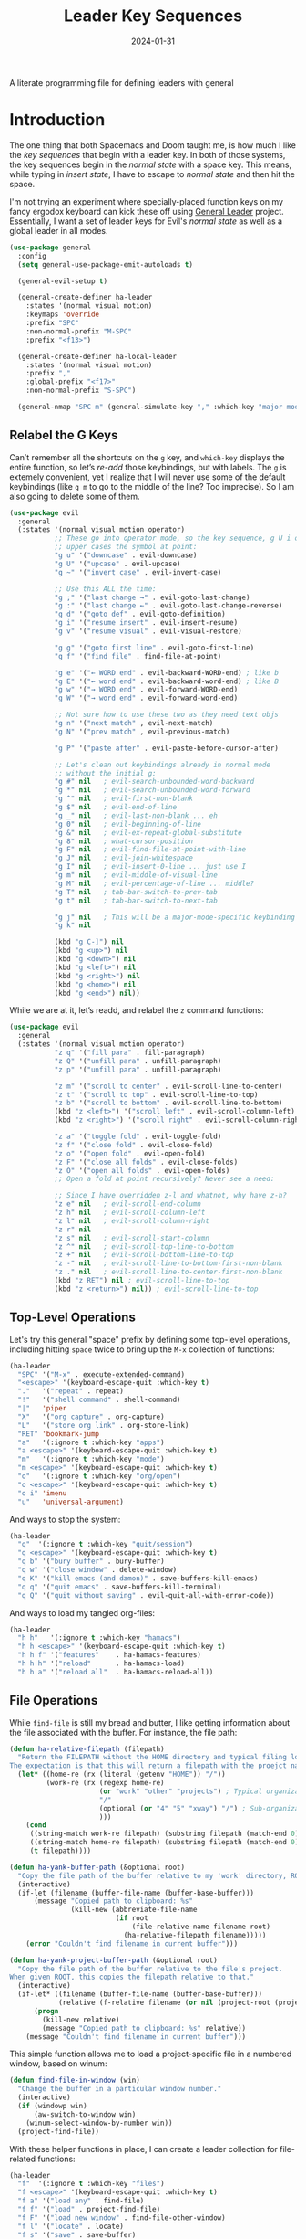 #+TITLE:  Leader Key Sequences
#+AUTHOR: Howard X. Abrams
#+DATE:   2024-01-31
#+FILETAGS: :emacs:

A literate programming file for defining leaders with general

#+begin_src emacs-lisp :exports none
  ;;; ha-leader --- defining leaders with general -*- lexical-binding: t; -*-
  ;;
  ;; © 2024 Howard X. Abrams
  ;;   This work is licensed under a Creative Commons Attribution 4.0 International License.
  ;;   See http://creativecommons.org/licenses/by/4.0/
  ;;
  ;; Author: Howard X. Abrams <http://gitlab.com/howardabrams>
  ;; Maintainer: Howard X. Abrams
  ;; Created: January 31, 2024
  ;;
  ;; While obvious, GNU Emacs does not include this file or project.
  ;;
  ;; *NB:* Do not edit this file. Instead, edit the original literate file at:
  ;;            /Users/howard.abrams/other/hamacs/ha-leader.org
  ;;       And tangle the file to recreate this one.
  ;;
  ;;; Code:
#+end_src

* Introduction
The one thing that both Spacemacs and Doom taught me, is how much I like the /key sequences/ that begin with a leader key. In both of those systems, the key sequences begin in the /normal state/ with a space key. This means, while typing in /insert state/, I have to escape to /normal state/ and then hit the space.

I'm not trying an experiment where specially-placed function keys on my fancy ergodox keyboard can kick these off using [[https://github.com/noctuid/general.el][General Leader]] project. Essentially, I want a set of leader keys for Evil's /normal state/ as well as a global leader in all modes.

#+begin_src emacs-lisp
  (use-package general
    :config
    (setq general-use-package-emit-autoloads t)

    (general-evil-setup t)

    (general-create-definer ha-leader
      :states '(normal visual motion)
      :keymaps 'override
      :prefix "SPC"
      :non-normal-prefix "M-SPC"
      :prefix "<f13>")

    (general-create-definer ha-local-leader
      :states '(normal visual motion)
      :prefix ","
      :global-prefix "<f17>"
      :non-normal-prefix "S-SPC")

    (general-nmap "SPC m" (general-simulate-key "," :which-key "major mode")))
#+end_src
** Relabel the G Keys
Can’t remember all the shortcuts on the ~g~ key, and =which-key= displays the entire function, so let’s /re-add/ those keybindings, but with labels. The ~g~ is extemely convenient, yet I realize that I will never use some of the default keybindings (like ~g m~ to go to the middle of the line? Too imprecise). So I am also going to delete some of them.

#+begin_src emacs-lisp
  (use-package evil
    :general
    (:states '(normal visual motion operator)
             ;; These go into operator mode, so the key sequence, g U i o
             ;; upper cases the symbol at point:
             "g u" '("downcase" . evil-downcase)
             "g U" '("upcase" . evil-upcase)
             "g ~" '("invert case" . evil-invert-case)

             ;; Use this ALL the time:
             "g ;" '("last change →" . evil-goto-last-change)
             "g :" '("last change ←" . evil-goto-last-change-reverse)
             "g d" '("goto def" . evil-goto-definition)
             "g i" '("resume insert" . evil-insert-resume)
             "g v" '("resume visual" . evil-visual-restore)

             "g g" '("goto first line" . evil-goto-first-line)
             "g f" '("find file" . find-file-at-point)

             "g e" '("← WORD end" . evil-backward-WORD-end) ; like b
             "g E" '("← word end" . evil-backward-word-end) ; like B
             "g w" '("→ WORD end" . evil-forward-WORD-end)
             "g W" '("→ word end" . evil-forward-word-end)

             ;; Not sure how to use these two as they need text objs
             "g n" '("next match" , evil-next-match)
             "g N" '("prev match" , evil-previous-match)

             "g P" '("paste after" . evil-paste-before-cursor-after)

             ;; Let's clean out keybindings already in normal mode
             ;; without the initial g:
             "g #" nil   ; evil-search-unbounded-word-backward
             "g *" nil   ; evil-search-unbounded-word-forward
             "g ^" nil   ; evil-first-non-blank
             "g $" nil   ; evil-end-of-line
             "g _" nil   ; evil-last-non-blank ... eh
             "g 0" nil   ; evil-beginning-of-line
             "g &" nil   ; evil-ex-repeat-global-substitute
             "g 8" nil   ; what-cursor-position
             "g F" nil   ; evil-find-file-at-point-with-line
             "g J" nil   ; evil-join-whitespace
             "g I" nil   ; evil-insert-0-line ... just use I
             "g m" nil   ; evil-middle-of-visual-line
             "g M" nil   ; evil-percentage-of-line ... middle?
             "g T" nil   ; tab-bar-switch-to-prev-tab
             "g t" nil   ; tab-bar-switch-to-next-tab

             "g j" nil   ; This will be a major-mode-specific keybinding
             "g k" nil

             (kbd "g C-]") nil
             (kbd "g <up>") nil
             (kbd "g <down>") nil
             (kbd "g <left>") nil
             (kbd "g <right>") nil
             (kbd "g <home>") nil
             (kbd "g <end>") nil))
#+end_src

While we are at it, let’s readd, and relabel the ~z~ command functions:
#+begin_src emacs-lisp
  (use-package evil
    :general
    (:states '(normal visual motion operator)
             "z q" '("fill para" . fill-paragraph)
             "z Q" '("unfill para" . unfill-paragraph)
             "z p" '("unfill para" . unfill-paragraph)

             "z m" '("scroll to center" . evil-scroll-line-to-center)
             "z t" '("scroll to top" . evil-scroll-line-to-top)
             "z b" '("scroll to bottom" . evil-scroll-line-to-bottom)
             (kbd "z <left>") '("scroll left" . evil-scroll-column-left)
             (kbd "z <right>") '("scroll right" . evil-scroll-column-right)

             "z a" '("toggle fold" . evil-toggle-fold)
             "z f" '("close fold" . evil-close-fold)
             "z o" '("open fold" . evil-open-fold)
             "z F" '("close all folds" . evil-close-folds)
             "z O" '("open all folds" . evil-open-folds)
             ;; Open a fold at point recursively? Never see a need:

             ;; Since I have overridden z-l and whatnot, why have z-h?
             "z e" nil   ; evil-scroll-end-column
             "z h" nil   ; evil-scroll-column-left
             "z l" nil   ; evil-scroll-column-right
             "z r" nil
             "z s" nil   ; evil-scroll-start-column
             "z ^" nil   ; evil-scroll-top-line-to-bottom
             "z +" nil   ; evil-scroll-bottom-line-to-top
             "z -" nil   ; evil-scroll-line-to-bottom-first-non-blank
             "z ." nil   ; evil-scroll-line-to-center-first-non-blank
             (kbd "z RET") nil ; evil-scroll-line-to-top
             (kbd "z <return>") nil)) ; evil-scroll-line-to-top
#+end_src
** Top-Level Operations
Let's try this general "space" prefix by defining some top-level operations, including hitting ~space~ twice to bring up the =M-x= collection of functions:
#+begin_src emacs-lisp
  (ha-leader
    "SPC" '("M-x" . execute-extended-command)
    "<escape>" '(keyboard-escape-quit :which-key t)
    "."   '("repeat" . repeat)
    "!"   '("shell command" . shell-command)
    "|"   'piper
    "X"   '("org capture" . org-capture)
    "L"   '("store org link" . org-store-link)
    "RET" 'bookmark-jump
    "a"   '(:ignore t :which-key "apps")
    "a <escape>" '(keyboard-escape-quit :which-key t)
    "m"   '(:ignore t :which-key "mode")
    "m <escape>" '(keyboard-escape-quit :which-key t)
    "o"   '(:ignore t :which-key "org/open")
    "o <escape>" '(keyboard-escape-quit :which-key t)
    "o i" 'imenu
    "u"   'universal-argument)
#+end_src
And ways to stop the system:
#+begin_src emacs-lisp
  (ha-leader
    "q"  '(:ignore t :which-key "quit/session")
    "q <escape>" '(keyboard-escape-quit :which-key t)
    "q b" '("bury buffer" . bury-buffer)
    "q w" '("close window" . delete-window)
    "q K" '("kill emacs (and dæmon)" . save-buffers-kill-emacs)
    "q q" '("quit emacs" . save-buffers-kill-terminal)
    "q Q" '("quit without saving" . evil-quit-all-with-error-code))
#+end_src
And ways to load my tangled org-files:
#+begin_src emacs-lisp
  (ha-leader
    "h h"   '(:ignore t :which-key "hamacs")
    "h h <escape>" '(keyboard-escape-quit :which-key t)
    "h h f" '("features"    . ha-hamacs-features)
    "h h h" '("reload"      . ha-hamacs-load)
    "h h a" '("reload all"  . ha-hamacs-reload-all))
#+end_src
** File Operations
While =find-file= is still my bread and butter,  I like getting information about the file associated with the buffer. For instance, the file path:
#+begin_src emacs-lisp
  (defun ha-relative-filepath (filepath)
    "Return the FILEPATH without the HOME directory and typical filing locations.
  The expectation is that this will return a filepath with the proejct name."
    (let* ((home-re (rx (literal (getenv "HOME")) "/"))
           (work-re (rx (regexp home-re)
                        (or "work" "other" "projects") ; Typical organization locations
                        "/"
                        (optional (or "4" "5" "xway") "/") ; Sub-organization locations
                        )))
      (cond
       ((string-match work-re filepath) (substring filepath (match-end 0)))
       ((string-match home-re filepath) (substring filepath (match-end 0)))
       (t filepath))))

  (defun ha-yank-buffer-path (&optional root)
    "Copy the file path of the buffer relative to my 'work' directory, ROOT."
    (interactive)
    (if-let (filename (buffer-file-name (buffer-base-buffer)))
        (message "Copied path to clipboard: %s"
                 (kill-new (abbreviate-file-name
                            (if root
                                (file-relative-name filename root)
                              (ha-relative-filepath filename)))))
      (error "Couldn't find filename in current buffer")))

  (defun ha-yank-project-buffer-path (&optional root)
    "Copy the file path of the buffer relative to the file's project.
  When given ROOT, this copies the filepath relative to that."
    (interactive)
    (if-let* ((filename (buffer-file-name (buffer-base-buffer)))
              (relative (f-relative filename (or nil (project-root (project-current))))))
        (progn
          (kill-new relative)
          (message "Copied path to clipboard: %s" relative))
      (message "Couldn't find filename in current buffer")))
#+end_src

This simple function allows me to load a project-specific file in a numbered window, based on winum:
#+begin_src emacs-lisp
  (defun find-file-in-window (win)
    "Change the buffer in a particular window number."
    (interactive)
    (if (windowp win)
        (aw-switch-to-window win)
      (winum-select-window-by-number win))
    (project-find-file))
#+end_src

With these helper functions in place, I can create a leader collection for file-related functions:
#+begin_src emacs-lisp
  (ha-leader
    "f"  '(:ignore t :which-key "files")
    "f <escape>" '(keyboard-escape-quit :which-key t)
    "f a" '("load any" . find-file)
    "f f" '("load" . project-find-file)
    "f F" '("load new window" . find-file-other-window)
    "f l" '("locate" . locate)
    "f s" '("save" . save-buffer)
    "f S" '("save as" . write-buffer)
    "f r" '("recent" . recentf-open-files)
    "f c" '("copy" . copy-file)
    "f R" '("rename" . rename-file)
    "f D" '("delete" . delete-file)
    "f y" '("yank path" . ha-yank-buffer-path)
    "f Y" '("yank path from project" . ha-yank-project-buffer-path)
    "f d" '("dired" . dirvish)

    "f 1" '("load win-1" . ha-find-file-window-1)
    "f 2" '("load win-2" . ha-find-file-window-2)
    "f 3" '("load win-3" . ha-find-file-window-3)
    "f 4" '("load win-4" . ha-find-file-window-4)
    "f 5" '("load win-5" . ha-find-file-window-5)
    "f 6" '("load win-6" . ha-find-file-window-6)
    "f 7" '("load win-7" . ha-find-file-window-7)
    "f 8" '("load win-8" . ha-find-file-window-8)
    "f 9" '("load win-9" . ha-find-file-window-9))
#+end_src

On Unix systems, the =locate= command is faster than =find= when searching the whole system, since it uses a pre-computed database, and =find= is faster if you need to search a specific directory instead of the whole system. On the Mac, we need to change the =locate= command:

#+begin_src emacs-lisp
  (when (ha-running-on-macos?)
    (setq locate-command "mdfind"))
#+end_src

The advantage of =mdfind= is that is searches for filename /and/ its contents of your search string.

Trying the [[https://github.com/benmaughan/spotlight.el][spotlight]] project, as it has a slick interface for selecting files:

#+begin_src emacs-lisp
  (use-package spotlight
    :config (ha-leader "f /" '("search files" . spotlight)))
#+end_src
** Buffer Operations
This section groups buffer-related operations under the "SPC b" sequence.

Putting the entire visible contents of the buffer on the clipboard is often useful:
#+begin_src emacs-lisp
  (defun ha-yank-buffer-contents ()
    "Copy narrowed contents of the buffer to the clipboard."
    (interactive)
    (kill-new (buffer-substring-no-properties
               (point-min) (point-max))))
#+end_src

This simple function allows me to switch to a buffer in a numbered window, based on winum:
#+begin_src emacs-lisp
  (defun switch-buffer-in-window (win)
    "Change the buffer in a particular window number."
    (interactive)
    (if (windowp win)
        (aw-switch-to-window win)
      (winum-select-window-by-number win))
    (consult-project-buffer))
#+end_src

And the collection of useful operations:
#+begin_src emacs-lisp
  (ha-leader
    "b"  '(:ignore t :which-key "buffers")
    "b <escape>" '(keyboard-escape-quit :which-key t)
    "b B" '("switch" . project-switch-to-buffer)
    "b o" '("other" . project-switch-buffer-to-other-window)
    "b O" '("switch" . switch-to-buffer-other-window)
    "b i" '("ibuffer" . ibuffer)
    "b I" '("ibuffer" . ibuffer-other-window)
    "b k" '("persp remove" . persp-remove-buffer)
    "b N" '("new" . evil-buffer-new)
    "b d" '("delete" . persp-kill-buffer*)
    "b r" '("revert" . revert-buffer)
    "b s" '("save" . save-buffer)
    "b S" '("save all" . evil-write-all)
    "b n" '("next" . next-buffer)
    "b p" '("previous" . previous-buffer)
    "b y" '("copy contents" . ha-yank-buffer-contents)
    "b z" '("bury" . bury-buffer)
    "b Z" '("unbury" . unbury-buffer)

    "b 1" '("load win-1" . (lambda () (interactive) (switch-buffer-in-window 1)))
    "b 2" '("load win-2" . (lambda () (interactive) (switch-buffer-in-window 2)))
    "b 3" '("load win-3" . (lambda () (interactive) (switch-buffer-in-window 3)))
    "b 4" '("load win-4" . (lambda () (interactive) (switch-buffer-in-window 4)))
    "b 5" '("load win-5" . (lambda () (interactive) (switch-buffer-in-window 5)))
    "b 6" '("load win-6" . (lambda () (interactive) (switch-buffer-in-window 6)))
    "b 7" '("load win-7" . (lambda () (interactive) (switch-buffer-in-window 7)))
    "b 8" '("load win-8" . (lambda () (interactive) (switch-buffer-in-window 8)))
    "b 9" '("load win-9" . (lambda () (interactive) (switch-buffer-in-window 9))))
#+end_src
** Bookmarks
I like the idea of dropping returnable bookmarks, however, the built-in behavior doesn’t honor either /projects/ or /perspectives/, but I use [[https://codeberg.org/ideasman42/emacs-bookmark-in-project][bookmark-in-project]] package to make a =project=-specific bookmarks and use that to jump to only bookmarks in the current project.

#+begin_src emacs-lisp
  (use-package bookmark-in-project
    :config
    (ha-leader
      ;; Set or delete a bookmark associated with project:
      "b m" '("set proj mark" . bookmark-in-project-toggle)
      "b M" '("set global mark" . bookmark-set)
      "b X" '("delete mark" . bookmark-delete)
      "b g" '("goto proj mark" . bookmark-in-project-jump)
      "b <down>" '("next mark" . bookmark-in-project-jump-next)
      "b <up>" '("next mark" . bookmark-in-project-jump-previous)))
#+end_src
** Toggle Switches
The goal here is toggle switches and other miscellaneous settings.
#+begin_src emacs-lisp
  (ha-leader
    "t"   '(:ignore t :which-key "toggles")
    "t <escape>" '(keyboard-escape-quit :which-key t)
    "t a" '("abbrev"         . abbrev-mode)
    "t d" '("debug"          . toggle-debug-on-error)
    "t F" '("show functions" . which-function-mode)
    "t f" '("auto-fill"      . auto-fill-mode)
    "t o" '("overwrite"      . overwrite-mode)
    "t l" '("line numbers"   . display-line-numbers-mode)
    "t R" '("read only"      . read-only-mode)
    "t t" '("truncate"       . toggle-truncate-lines)
    "t v" '("visual"         . visual-line-mode)
    "t w" '("whitespace"     . whitespace-mode))
#+end_src
*** Line Numbers
Since we can't automatically toggle between relative and absolute line numbers, we create this function:
#+begin_src emacs-lisp
  (defun ha-toggle-relative-line-numbers ()
    (interactive)
    (if (eq display-line-numbers 'relative)
        (setq display-line-numbers t)
      (setq display-line-numbers 'relative)))
#+end_src
Add it to the toggle menu:
#+begin_src emacs-lisp
  (ha-leader
    "t r" '("relative lines" . ha-toggle-relative-line-numbers))
#+end_src
*** Narrowing
I like the focus the [[info:emacs#Narrowing][Narrowing features]] offer, but what a /dwim/ aspect:
#+begin_src emacs-lisp
  (defun ha-narrow-dwim ()
    "Narrow to region or org-tree or widen if already narrowed."
    (interactive)
    (cond
     ((buffer-narrowed-p) (widen))
     ((region-active-p)  (narrow-to-region (region-beginning) (region-end)))
     ((and (fboundp 'logos-focus-mode)
           (seq-contains local-minor-modes 'logos-focus-mode 'eq))
      (logos-narrow-dwim))
     ((eq major-mode 'org-mode) (org-narrow-to-subtree))
     (t  (narrow-to-defun))))
#+end_src
And put it on the toggle menu:
#+begin_src emacs-lisp
  (ha-leader "t n" '("narrow" . ha-narrow-dwim))
#+end_src
** Window Operations
While it comes with Emacs, I use [[https://www.emacswiki.org/emacs/WinnerMode][winner-mode]] to undo window-related changes:
#+begin_src emacs-lisp
  (use-package winner
    :custom
    (winner-dont-bind-my-keys t)
    :config
    (winner-mode +1))
#+end_src
*** Ace Window
Use the [[https://github.com/abo-abo/ace-window][ace-window]] project to jump to any window you see.

Often transient buffers show in other windows, obscuring my carefully crafted display. Instead of jumping into a window, typing ~q~ (to either call [[help:quit-buffer][quit-buffer]]) if available, or [[help:bury-buffer][bury-buffer]] otherwise. This function hooks to =ace-window=
#+begin_src emacs-lisp
  (defun ha-quit-buffer (window)
    "Quit or bury buffer in a given WINDOW."
    (interactive)
    (aw-switch-to-window window)
    (unwind-protect
        (condition-case nil
            (quit-buffer)
          (error
           (bury-buffer))))
    (aw-flip-window))
#+end_src

Since I use numbers for the window, I can make the commands more mnemonic, and add my own:
#+begin_src emacs-lisp
  (use-package ace-window
    :init
    (setq aw-dispatch-alist
          '((?d aw-delete-window "Delete Window")
            (?m aw-swap-window "Swap Windows")
            (?M aw-move-window "Move Window")
            (?c aw-copy-window "Copy Window")
            (?b switch-buffer-in-window "Select Buffer")
            (?f find-file-in-window "Find File")
            (?n aw-flip-window)
            (?c aw-split-window-fair "Split Fair Window")
            (?s aw-split-window-vert "Split Vert Window")
            (?v aw-split-window-horz "Split Horz Window")
            (?o delete-other-windows "Delete Other Windows")
            (?q ha-quit-buffer "Quit Buffer")
            (?w aw-execute-command-other-window "Execute Command")
            (?? aw-show-dispatch-help)))

    :bind ("s-w" . ace-window))
#+end_src
Keep in mind, these shortcuts work with more than two windows open. For instance, ~SPC w w d 3~ closes the "3" window.
*** Transpose Windows
My office at work has a monitor oriented vertically, and to move an Emacs with “three columned format” to a “stacked format” I use the [[https://www.emacswiki.org/emacs/TransposeFrame][transpose-frame]] package:
#+begin_src emacs-lisp
  (use-package transpose-frame)
#+end_src
*** Winum
To jump to a window even quicker, use the [[https://github.com/deb0ch/emacs-winum][winum package]]:
#+begin_src emacs-lisp
  (use-package winum
    :bind (("s-1" . winum-select-window-1)
           ("s-2" . winum-select-window-2)
           ("s-3" . winum-select-window-3)
           ("s-4" . winum-select-window-4)
           ("s-5" . winum-select-window-5)
           ("s-6" . winum-select-window-6)
           ("s-7" . winum-select-window-7)
           ("s-8" . winum-select-window-8)
           ("s-9" . winum-select-window-9)))
#+end_src

This is nice since the window numbers are always present on a Doom modeline, but they sometime order the window numbers /differently/ than =ace-window=.

The ~0~ key/window should be always associated with a project-specific tree window of =dired= (or [[Dirvish][Dirvish]]):
#+begin_src emacs-lisp
  (use-package winum
    :config
    (winum-mode +1)
    (add-to-list 'winum-assign-functions
                 (lambda () (when (eq major-mode 'dired-mode) 10))))
#+end_src

I’d like to have dirvish show in Window 0:
#+begin_src emacs-lisp
  (defun dirvish-show-or-switch ()
    "As it says on the tin. Show or start Dirvish.
  If `divish' is showing, that is, is window 0 is showing,
  switch to it, otherwise, start 'er up."
    (interactive)
    (if (seq-contains (winum--available-numbers) 0)
        (winum-select-window-0-or-10)
      (dirvish-side (project-root (project-current)))))
#+end_src

And let’s bind Command-0 to select the window that shows dirvish, or open drvish:
#+begin_src emacs-lisp
  (use-package winum
    :bind ("s-0" . dirvish-show-or-switch))
#+end_src
Let's try this out with a Hydra since some I can /repeat/ some commands (e.g. enlarge window). It also allows me to organize the helper text.
#+begin_src emacs-lisp
  (use-package hydra
    :config
    (defhydra hydra-window-resize (:color blue :hint nil) "
  _w_: select _m_: move/swap _u_: undo  _^_: taller (t)  _+_: text larger
  _j_: go up  _d_: delete    _U_: undo+ _v_: shorter (T) _-_: text smaller
  _k_: down   _e_: balance   _r_: redo  _>_: wider       _F_: font larger
  _h_: left   _n_: v-split   _R_: redo+ _<_: narrower    _f_: font smaller
  _l_: right  _s_: split   _o_: only this window     _c_: choose (also 1-9)"
      ("w" ace-window)
      ("c" other-window                 :color pink) ; change window
      ("o" delete-other-windows)          ; “Only” this window
      ("d" delete-window)     ("x" delete-window)

      ;; Ace Windows ... select the window to affect:
      ("m" ace-swap-window)
      ("D" ace-delete-window)
      ("O" ace-delete-other-windows)

      ("u" winner-undo)
      ("U" winner-undo                 :color pink)
      ("C-r" winner-redo)
      ("r" winner-redo)
      ("R" winner-redo                 :color pink)

      ("J" evil-window-down            :color pink)
      ("K" evil-window-up              :color pink)
      ("H" evil-window-left            :color pink)
      ("L" evil-window-right           :color pink)

      ("j" evil-window-down)
      ("k" evil-window-up)
      ("h" evil-window-left)
      ("l" evil-window-right)

      ("x" transpose-frame)
      ("s" hydra-window-split/body)
      ("n" hydra-window-split/body)

      ("F" font-size-increase          :color pink)
      ("f" font-size-decrease          :color pink)
      ("+" text-scale-increase         :color pink)
      ("=" text-scale-increase         :color pink)
      ("-" text-scale-decrease         :color pink)
      ("^" evil-window-increase-height :color pink)
      ("v" evil-window-decrease-height :color pink)
      ("t" evil-window-increase-height :color pink)
      ("T" evil-window-decrease-height :color pink)
      (">" evil-window-increase-width  :color pink)
      ("<" evil-window-decrease-width  :color pink)
      ("." evil-window-increase-width  :color pink)
      ("," evil-window-decrease-width  :color pink)
      ("e" balance-windows)

      ("1" winum-select-window-1)
      ("2" winum-select-window-2)
      ("3" winum-select-window-3)
      ("4" winum-select-window-4)
      ("5" winum-select-window-5)
      ("6" winum-select-window-6)
      ("7" winum-select-window-7)
      ("8" winum-select-window-8)
      ("9" winum-select-window-9)
      ("0" dirvish-dwim)

      ;; Extra bindings:
      ("q" nil :color blue)))

  (ha-leader "w" '("windows" . hydra-window-resize/body))
#+end_src
*** Window Splitting
When I split a window, I have a following intentions:
  - Split and open a file from the prespective/project in the new window
  - Split and change to a buffer from the prespective in the new window
  - Split and move focus to the new window … you know, to await a new command

And when creating new windows, why isn't the new window selected? Also, when I create a new window, I typically want a different buffer or file shown.
#+begin_src emacs-lisp
  (defun ha-new-window (side file-or-buffer)
    (pcase side
      (:left  (split-window-horizontally))
      (:right (split-window-horizontally)
              (other-window 1))
      (:above (split-window-vertically))
      (:below (split-window-vertically)
              (other-window 1)))
    (pcase file-or-buffer
      (:file   (call-interactively 'project-find-file))
      (:buffer (call-interactively 'project-switch-to-buffer))
      (:term   (ha-shell (project-root (project-current))))))
#+end_src

Shame that hydra doesn’t have an /ignore-case/ feature.
#+begin_src emacs-lisp
  (use-package hydra
    :config
    (defhydra hydra-window-split (:color blue :hint nil)
      ("s" hydra-window-split-below/body "below")
      ("j" hydra-window-split-below/body "below")
      ("k" hydra-window-split-above/body "above")
      ("h" hydra-window-split-left/body "left")
      ("l" hydra-window-split-right/body "right")
      ("n" hydra-window-split-right/body "right"))

    (defhydra hydra-window-split-above (:color blue :hint nil)
      ("b" (lambda () (interactive) (ha-new-window :above :buffer)) "switch buffer")
      ("f" (lambda () (interactive) (ha-new-window :above :file))   "load file")
      ("t" (lambda () (interactive) (ha-new-window :above :term))   "terminal")
      ("k" split-window-below                                  "split window"))

    (defhydra hydra-window-split-below (:color blue :hint nil)
      ("b" (lambda () (interactive) (ha-new-window :below :buffer))        "switch buffer")
      ("f" (lambda () (interactive) (ha-new-window :below :file))          "load file    ")
      ("t" (lambda () (interactive) (ha-new-window :below :term))          "terminal")
      ("j" (lambda () (interactive) (split-window-below) (other-window 1)) "split window ")
      ("s" (lambda () (interactive) (split-window-below) (other-window 1)) "split window "))

    (defhydra hydra-window-split-right (:color blue :hint nil)
      ("b" (lambda () (interactive) (ha-new-window :right :buffer))        "switch buffer")
      ("f" (lambda () (interactive) (ha-new-window :right :file))          "load file")
      ("t" (lambda () (interactive) (ha-new-window :right :term))          "terminal")
      ("l" (lambda () (interactive) (split-window-right) (other-window 1)) "split window ")
      ("n" (lambda () (interactive) (split-window-right) (other-window 1)) "split window "))

    (defhydra hydra-window-split-left (:color blue :hint nil)
      ("b" (lambda () (interactive) (ha-new-window :left :buffer))         "switch buffer")
      ("f" (lambda () (interactive) (ha-new-window :left :file))           "load file    ")
      ("t" (lambda () (interactive) (ha-new-window :left :term))           "terminal")
      ("h" split-window-right                                         "split window")))
#+end_src
This means that, without thinking, the following just works:
  - ~SPC w s s s~ :: creates a window directly below this.
  - ~SPC w n n n~ :: creates a window directly to the right.
But, more importantly, the prefix ~w s~ gives me more precision to view what I need.
** Search Operations
Ways to search for information goes under the ~s~ key. The venerable sage has always been =grep=, but we now have new-comers, like [[https://github.com/BurntSushi/ripgrep][ripgrep]], which are really fast.
*** ripgrep
Install the [[https://github.com/dajva/rg.el][rg]] package, which builds on the internal =grep= system, and creates a =*rg*= window with =compilation= mode, so ~C-j~ and ~C-k~ will move and show the results by loading those files.

#+begin_src emacs-lisp
  (use-package rg
    :config
    ;; Make an interesting Magit-like menu of options, which I don't use much:
    (rg-enable-default-bindings (kbd "M-R"))

    ;; Old habits die hard ...
    (define-key global-map [remap xref-find-references] 'rg-dwim)

    (ha-leader
      "s"  '(:ignore t :which-key "search")
      "s <escape>" '(keyboard-escape-quit :which-key t)
      "s q" '("close" . ha-rg-close-results-buffer)
      "s r" '("dwim" . rg-dwim)
      "s s" '("search" . rg)
      "s S" '("literal" . rg-literal)
      "s p" '("project" . rg-project)
      "s d" '("directory" . rg-dwim-project-dir)
      "s f" '("file only" . rg-dwim-current-file)
      "s j" '("next results" . ha-rg-go-next-results)
      "s k" '("prev results" . ha-rg-go-previous-results)
      "s b" '("results buffer" . ha-rg-go-results-buffer))

    (defun ha-rg-close-results-buffer ()
      "Close to the `*rg*' buffer that `rg' creates."
      (interactive)
      (kill-buffer "*rg*"))

    (defun ha-rg-go-results-buffer ()
      "Pop to the `*rg*' buffer that `rg' creates."
      (interactive)
      (pop-to-buffer "*rg*"))

    (defun ha-rg-go-next-results ()
      "Bring the next file results into view."
      (interactive)
      (ha-rg-go-results-buffer)
      (next-error-no-select)
      (compile-goto-error))

    (defun ha-rg-go-previous-results ()
      "Bring the previous file results into view."
      (interactive)
      (ha-rg-go-results-buffer)
      (previous-error-no-select)
      (compile-goto-error)))
#+end_src
Note we bind the key ~M-R~ to the [[help:rg-menu][rg-menu]], which is a Magit-like interface to =ripgrep=.

I don’t understand the bug associated with the =:general= extension to =use-package=, but it /works/, but stops everything else from working, so pulling it out into its own =use-package= section addresses that issue:
#+begin_src emacs-lisp
  (use-package rg
    :general (:states 'normal "gS" 'rg-dwim))
#+end_src
*** wgrep
The [[https://github.com/mhayashi1120/Emacs-wgrep][wgrep package]] integrates with =ripgrep=. Typically, you hit ~i~ to automatically go into =wgrep-mode= and edit away, but since I typically want to edit everything at the same time, I have a toggle that should work as well:
#+begin_src emacs-lisp
  (use-package wgrep
    :after rg
    :commands wgrep-rg-setup
    :hook (rg-mode-hook . wgrep-rg-setup)
    :config
    (ha-leader
      :keymaps 'rg-mode-map  ; Actually, `i' works!
      "s w" '("wgrep-mode" . wgrep-change-to-wgrep-mode)
      "t w" '("wgrep-mode" . wgrep-change-to-wgrep-mode)))
#+end_src
** Text Operations
Stealing much of this from Spacemacs.
#+begin_src emacs-lisp
  (ha-leader
    "x"  '(:ignore t :which-key "text")
    "x <escape>" '(keyboard-escape-quit :which-key t)
    "x a" '("align"            . align-regexp)
    "x q" '("fill paragraph"   . fill-paragraph)
    "x p" '("unfill paragraph" . unfill-paragraph))
#+end_src

Unfilling a paragraph joins all the lines in a paragraph into a single line. Taken [[http://www.emacswiki.org/UnfillParagraph][from here]] … I use this all the time:
#+begin_src emacs-lisp
  (defun unfill-paragraph ()
    "Convert a multi-line paragraph into a single line of text."
    (interactive)
    (let ((fill-column (point-max)))
      (fill-paragraph nil)))
#+end_src
** Help Operations
While the ~C-h~ is easy enough, I am now in the habit of typing ~SPC h~ instead.
Since I tweaked the help menu, I craft my own menu:
#+begin_src emacs-lisp
  (ha-leader
    "h"  '(:ignore t :which-key "help")
    "h <escape>" '(keyboard-escape-quit :which-key t)
    "h ." '("cursor position"  . what-cursor-position)
    "h a" '("apropos"          . apropos-command)
    "h c" '("elisp cheatsheet" . shortdoc-display-group)
    "h e" '("errors"           . view-echo-area-messages)
    "h f" '("function"         . helpful-callable)
    "h F" '("font"             . describe-font)
    "h =" '("face"             . describe-face)
    "h k" '("key binding"      . helpful-key)
    "h K" '("key map"          . describe-keymap)
    "h m" '("mode"             . describe-mode)
    "h o" '("symbol"           . describe-symbol)
    "h p" '("package"          . describe-package)
    "h s" '("info symbol"      . info-lookup-symbol)
    "h v" '("variable"         . helpful-variable)
    "h i" '("info"             . info)
    "h I" '("info manual"      . info-display-manual)
    "h j" '("info jump"        . info-apropos)

    "h E" '("emacs info"       . (lambda () (interactive) (info "emacs")))
    "h L" '("emacs-lisp"       . (lambda () (interactive) (info "elisp")))
    "h O" '("org info"         . (lambda () (interactive) (info "org")))
    ;; Since I do a lot of literate programming, I appreciate a quick
    ;; jump directly into the Info manual...
    "h B" '("org babel"        . (lambda () (interactive)
                                   (org-info-open "org#Working with Source Code" nil))))
#+end_src

Remember these keys in the *Help* buffer:
  - ~s~ :: view source of the function
  - ~i~ :: view info manual of the function

Let's make Info behave a little more VI-like:
#+begin_src emacs-lisp
  (use-package info
    :straight (:type built-in)
    :general
    (:states 'normal :keymaps 'Info-mode-map
             "B" 'Info-bookmark-jump
             "Y" 'org-store-link
             "H" 'Info-history-back
             "L" 'Info-history-forward
             "u" 'Info-up
             "U" 'Info-directory
             "T" 'Info-top-node
             "p" 'Info-backward-node
             "n" 'Info-forward-node))    ; Old habit die hard
#+end_src
** Consult
The [[https://github.com/minad/consult][consult project]] aims to use libraries like [[*Vertico][Vertico]] to enhance specific, built-in, Emacs functions. I appreciate this project that when selecting an element in the minibuffer, it displays what you are looking at… for instance, it previews a buffer before choosing it. Unlike /Vertico/ and /Orderless/, you need to bind keys to its special functions (or rebind existing keys that do something similar).
#+begin_src emacs-lisp
  (use-package consult
    :after general
    ;; Enable automatic preview at point in the *Completions* buffer. This is
    ;; relevant when you use the default completion UI.
    :hook (completion-list-mode . consult-preview-at-point-mode)

    :init
    ;; Use Consult to select xref locations with preview
    (setq xref-show-xrefs-function #'consult-xref
          xref-show-definitions-function #'consult-xref)

    (ha-leader
      "RET" '("bookmark" . consult-bookmark)
      "o i" '("imenu" . consult-imenu)
      "x y" '("preview yank" . consult-yank-pop))

    :bind ("s-v" . consult-yank-pop)

    :general
    (:states 'normal
             "gp" '("preview paste" . 'consult-yank-pop)
             "gs" '("go to line" . 'consult-line)))
#+end_src
** Embark
The [[https://github.com/oantolin/embark/][embark]] project offers /actions/ on /targets/. I'm primarily thinking of acting on selected items in the minibuffer, but these commands act anywhere.  I need an easy-to-use keybinding that doesn't conflict. Hey, that is what the Super key is for, right?
#+begin_src emacs-lisp
  (use-package embark
    :bind
    (("s-." . embark-act)               ; Work in minibuffer and elsewhere
     ("s-/" . embark-dwim))

    :init
    ;; Optionally replace the key help with a completing-read interface
    (setq prefix-help-command #'embark-prefix-help-command)

    :config
    (ha-leader "h K" '("keybindings" . embark-bindings)))
#+end_src

In [[https://karthinks.com/software/fifteen-ways-to-use-embark/][15 Ways to Use Embark]], Karthik Chikmagalur suggests a nifty macro for integrating Embark with [[Ace Window][Ace Window]]:
#+begin_src emacs-lisp
  (use-package embark
    :after ace-window
    :config
    (defmacro my/embark-ace-action (fn)
      `(defun ,(intern (concat "my/embark-ace-" (symbol-name fn))) ()
         (interactive)
         (with-demoted-errors "%s"
           (require 'ace-window)
           (let ((aw-dispatch-always t))
             (aw-switch-to-window (aw-select nil))
             (call-interactively (symbol-function ',fn))))))

    (defmacro my/embark-split-action (fn split-type)
      `(defun ,(intern (concat "my/embark-"
                               (symbol-name fn)
                               "-"
                               (car (last  (split-string
                                            (symbol-name split-type) "-"))))) ()
         (interactive)
         (funcall #',split-type)
         (call-interactively #',fn)))

    ;; Use the macros to define some helper functions:
    (my/embark-ace-action find-file)                             ; --> my/embark-ace-find-file
    (my/embark-ace-action switch-to-buffer)                      ; --> my/embark-ace-switch-to-buffer
    (my/embark-ace-action bookmark-jump)                         ; --> my/embark-ace-bookmark-jump
    (my/embark-split-action find-file split-window-below)        ; --> my/embark-find-file-below
    (my/embark-split-action find-file split-window-right)        ; --> my/embark-find-file-right
    (my/embark-split-action switch-to-buffer split-window-below) ; --> my/embark-switch-to-buffer-below
    (my/embark-split-action switch-to-buffer split-window-right) ; --> my/embark-switch-to-buffer-right
    (my/embark-split-action bookmark-jump split-window-below)    ; --> my/embark-bookmark-jump-below
    (my/embark-split-action bookmark-jump split-window-right))   ; --> my/embark-bookmark-jump-right
#+end_src

We can rebind the various =embark-xyz-map= with calls to our macroized functions:
#+begin_src emacs-lisp
  (use-package embark
    :bind
    (:map embark-file-map
     ("y" . embark-copy-as-kill)
     ("Y" . embark-save-relative-path)
     ("W" . nil)
     ("w" . my/embark-ace-find-file)
     ("2" . my/embark-find-file-below)
     ("3" . my/embark-find-file-right)
     :map embark-buffer-map
     ("y" . embark-copy-as-kill)
     ("w" . my/embark-ace-switch-to-buffer)
     ("2" . my/embark-switch-to-buffer-below)
     ("3" . my/embark-switch-to-buffer-right)
     :map embark-file-map
     ("y" . embark-copy-as-kill)
     ("w" . my/embark-ace-bookmark-jump)
     ("2" . my/embark-bookmark-jump-below)
     ("3" . my/embark-bookmark-jump-right)))
#+end_src

According to [[https://elpa.gnu.org/packages/embark-consult.html#orgc76b5de][this essay]], Embark cooperates well with the [[https://github.com/minad/marginalia][Marginalia]] and [[https://github.com/minad/consult][Consult]] packages. Neither of those packages is a dependency of Embark, but Embark supplies a hook for Consult where Consult previews can be done from Embark Collect buffers:
#+begin_src emacs-lisp
  (use-package embark-consult
    :after (embark consult)
    :demand t ; only necessary if you have the hook below
    ;; if you want to have consult previews as you move around an
    ;; auto-updating embark collect buffer
    :hook
    (embark-collect-mode . consult-preview-at-point-mode))
#+end_src

According to the [[https://elpa.gnu.org/packages/embark-consult.html][Embark-Consult page]]:
#+begin_quote
Users of the popular [[https://github.com/justbur/emacs-which-key][which-key]] package may prefer to use the =embark-which-key-indicator= from the [[https://github.com/oantolin/embark/wiki/Additional-Configuration#use-which-key-like-a-key-menu-prompt][Embark wiki]]. Just copy its definition from the wiki into your configuration and customize the =embark-indicators= user option to exclude the mixed and verbose indicators and to include =embark-which-key-indicator=.
#+end_quote
In other words, typing ~s-.~ to call Embark, specifies the options in a buffer, but the following code puts them in a smaller configuration directly above the selections.

#+begin_src emacs-lisp
  (defun embark-which-key-indicator ()
    "An embark indicator that displays keymaps using which-key.
  The which-key help message will show the type and value of the
  current target followed by an ellipsis if there are further
  targets."
    (lambda (&optional keymap targets prefix)
      (if (null keymap)
          (which-key--hide-popup-ignore-command)
        (which-key--show-keymap
         (if (eq (plist-get (car targets) :type) 'embark-become)
             "Become"
           (format "Act on %s '%s'%s"
                   (plist-get (car targets) :type)
                   (embark--truncate-target (plist-get (car targets) :target))
                   (if (cdr targets) "…" "")))
         (if prefix
             (pcase (lookup-key keymap prefix 'accept-default)
               ((and (pred keymapp) km) km)
               (_ (key-binding prefix 'accept-default)))
           keymap)
         nil nil t (lambda (binding)
                     (not (string-suffix-p "-argument" (cdr binding))))))))

  (setq embark-indicators
        '(embark-which-key-indicator
          embark-highlight-indicator
          embark-isearch-highlight-indicator))

  (defun embark-hide-which-key-indicator (fn &rest args)
    "Hide the which-key indicator immediately when using the completing-read prompter."
    (which-key--hide-popup-ignore-command)
    (let ((embark-indicators
           (remq #'embark-which-key-indicator embark-indicators)))
      (apply fn args)))

  (advice-add #'embark-completing-read-prompter
              :around #'embark-hide-which-key-indicator)
#+end_src


* Technical Artifacts                                :noexport:

Let's =provide= a name so we can =require= this file:

#+begin_src emacs-lisp :exports none
  (provide 'ha-leader)
  ;;; ha-leader.el ends here
#+end_src

#+DESCRIPTION: defining leaders with general

#+PROPERTY:    header-args:sh :tangle no
#+PROPERTY:    header-args:emacs-lisp  :tangle yes
#+PROPERTY:    header-args    :results none :eval no-export :comments no mkdirp yes

#+OPTIONS:     num:nil toc:nil todo:nil tasks:nil tags:nil date:nil
#+OPTIONS:     skip:nil author:nil email:nil creator:nil timestamp:nil
#+INFOJS_OPT:  view:nil toc:nil ltoc:t mouse:underline buttons:0 path:http://orgmode.org/org-info.js

